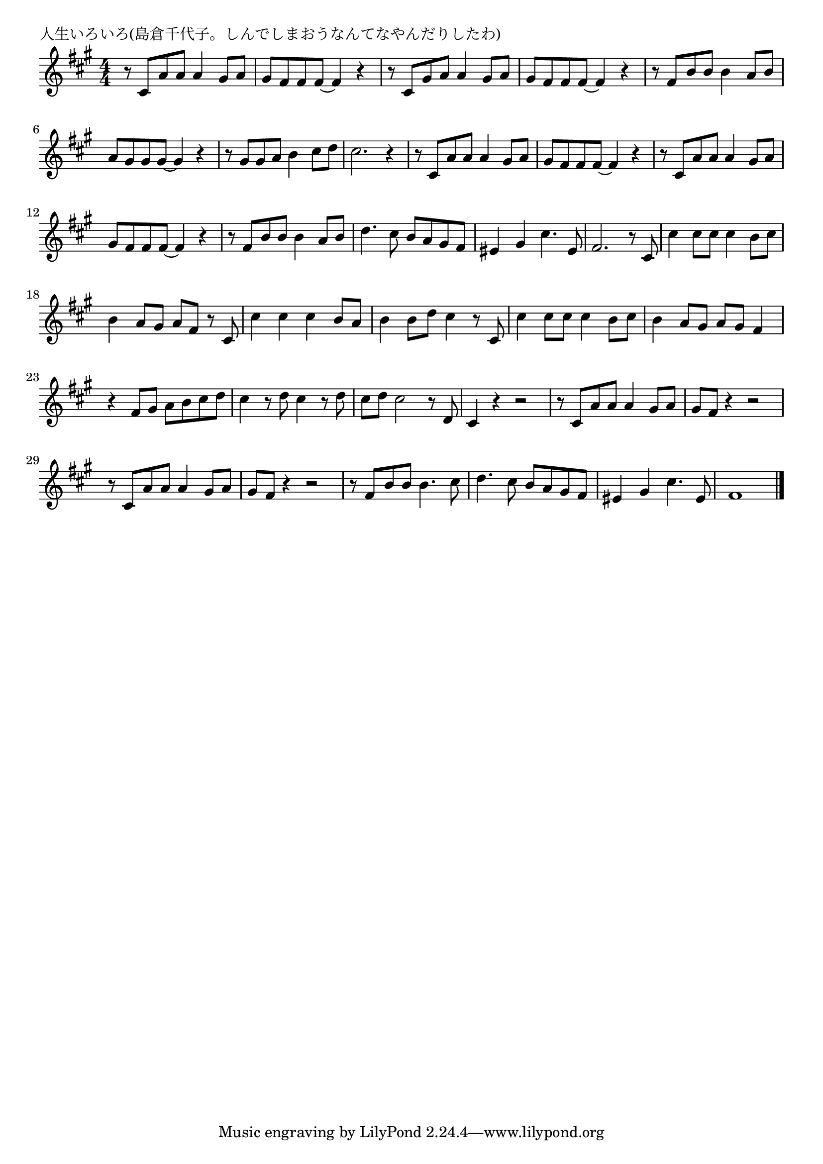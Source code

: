 \version "2.18.2"

% 人生いろいろ(島倉千代子。しんでしまおうなんてなやんだりしたわ)

\header {
piece = "人生いろいろ(島倉千代子。しんでしまおうなんてなやんだりしたわ)"
}

melody =
\relative c' {
\key a \major
\time 4/4
\set Score.tempoHideNote = ##t
\tempo 4=120
\numericTimeSignature
%
r8 cis a' a a4 gis8 a | % 1
gis fis fis fis~fis4 r |
r8 cis gis' a a4 gis8 a |
gis fis fis fis~fis4 r |
r8 fis b b b4 a8 b |
a gis gis gis~gis4 r |
r8 gis gis a b4 cis8 d |
cis2. r4 |
% b
r8 cis, a' a a4 gis8 a |
gis fis fis fis~fis4 r |
r8 cis a' a a4 gis8 a |
gis fis fis fis~fis4 r |
r8 fis b b b4 a8 b |
d4. cis8 b a gis fis |
eis4 gis cis4. eis,8 |
fis2. r8 cis8 |
% page
cis'4 cis8 cis cis4 b8 cis |
b4 a8 gis a fis r cis |
cis'4 cis cis b8 a |
b4 b8 d cis4 r8 cis, |
cis'4 cis8 cis cis4 b8 cis |
b4 a8 gis a gis fis4 |
r4 fis8 gis a b cis d |
cis4 r8 d cis4 r8 d |
cis d cis2 r8 d, |
cis4 r r2 |

r8 cis a' a a4 gis8 a |
gis fis r4 r2 |
r8 cis a' a a4 gis8 a |
gis fis r4 r2 |
r8 fis b b b4. cis8 |
d4. cis8 b a gis fis |
eis4 gis cis4. eis,8 |
fis1 |

\bar "|."
}
\score {
<<
\chords {
\set noChordSymbol = ""
\set chordChanges=##t
%%

}
\new Staff {\melody}
>>
\layout {
line-width = #190
indent = 0\mm
}
\midi {}
}